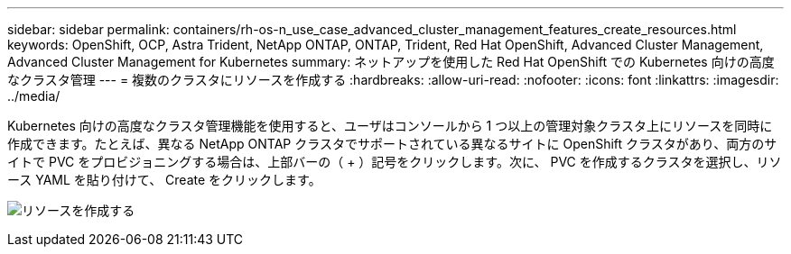 ---
sidebar: sidebar 
permalink: containers/rh-os-n_use_case_advanced_cluster_management_features_create_resources.html 
keywords: OpenShift, OCP, Astra Trident, NetApp ONTAP, ONTAP, Trident, Red Hat OpenShift, Advanced Cluster Management, Advanced Cluster Management for Kubernetes 
summary: ネットアップを使用した Red Hat OpenShift での Kubernetes 向けの高度なクラスタ管理 
---
= 複数のクラスタにリソースを作成する
:hardbreaks:
:allow-uri-read: 
:nofooter: 
:icons: font
:linkattrs: 
:imagesdir: ../media/


[role="lead"]
Kubernetes 向けの高度なクラスタ管理機能を使用すると、ユーザはコンソールから 1 つ以上の管理対象クラスタ上にリソースを同時に作成できます。たとえば、異なる NetApp ONTAP クラスタでサポートされている異なるサイトに OpenShift クラスタがあり、両方のサイトで PVC をプロビジョニングする場合は、上部バーの（ + ）記号をクリックします。次に、 PVC を作成するクラスタを選択し、リソース YAML を貼り付けて、 Create をクリックします。

image:redhat_openshift_image86.jpg["リソースを作成する"]

